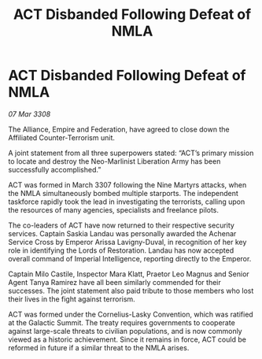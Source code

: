 :PROPERTIES:
:ID:       30ff513b-83de-428c-9232-2ad526c16b5f
:END:
#+title: ACT Disbanded Following Defeat of NMLA
#+filetags: :galnet:

* ACT Disbanded Following Defeat of NMLA

/07 Mar 3308/

The Alliance, Empire and Federation, have agreed to close down the Affiliated Counter-Terrorism unit. 

A joint statement from all three superpowers stated: “ACT’s primary mission to locate and destroy the Neo-Marlinist Liberation Army has been successfully accomplished.” 

ACT was formed in March 3307 following the Nine Martyrs attacks, when the NMLA simultaneously bombed multiple starports. The independent taskforce rapidly took the lead in investigating the terrorists, calling upon the resources of many agencies, specialists and freelance pilots. 

The co-leaders of ACT have now returned to their respective security services. Captain Saskia Landau was personally awarded the Achenar Service Cross by Emperor Arissa Lavigny-Duval, in recognition of her key role in identifying the Lords of Restoration. Landau has now accepted overall command of Imperial Intelligence, reporting directly to the Emperor.  

Captain Milo Castile, Inspector Mara Klatt, Praetor Leo Magnus and Senior Agent Tanya Ramirez have all been similarly commended for their successes. The joint statement also paid tribute to those members who lost their lives in the fight against terrorism. 

ACT was formed under the Cornelius-Lasky Convention, which was ratified at the Galactic Summit. The treaty requires governments to cooperate against large-scale threats to civilian populations, and is now commonly viewed as a historic achievement. Since it remains in force, ACT could be reformed in future if a similar threat to the NMLA arises.
